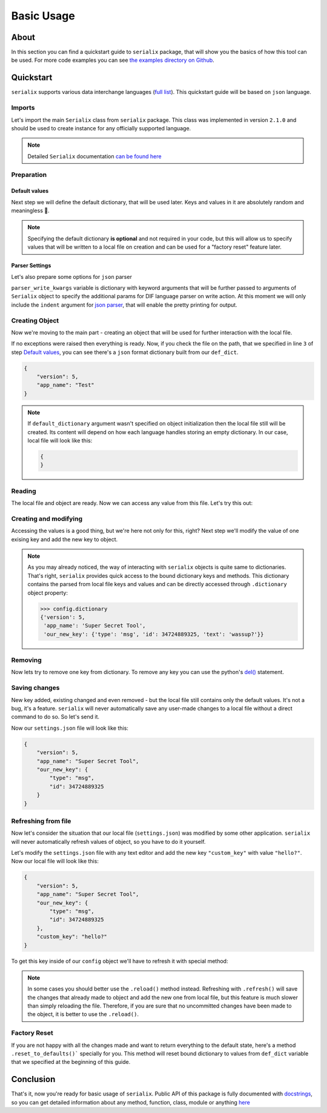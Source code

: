 Basic Usage
======================

About
----------------------
In this section you can find a quickstart guide to ``serialix`` package, that will show you the basics of how this tool can be used. For more code examples you can see `the examples directory on Github <https://github.com/maximilionus/serialix/tree/master/examples>`_.


Quickstart
----------------------
``serialix`` supports various data interchange languages (`full list <general.html#supported-languages>`__). This quickstart guide will be based on ``json`` language.

Imports
~~~~~~~~~~~~~~~~~~~~~~
Let's import the main ``Serialix`` class from ``serialix`` package. This class was implemented in version ``2.1.0`` and should be used to create instance for any officially supported language.

.. code-block:: python
    :linenos:

    from serialix import Serialix

.. note::
    Detailed ``Serialix`` documentation `can be found here <serialix.html#serialix.serialix.Serialix>`__

Preparation
~~~~~~~~~~~~~~~~~~~~~~

Default values
""""""""""""""""""""""
Next step we will define the default dictionary, that will be used later. Keys and values in it are absolutely random and meaningless 🙂.

.. code-block:: python
    :linenos:
    :lineno-start: 2

    def_dict = {
        "version": 5,
        "app_name": "Test"
    }


.. note::
    Specifying the default dictionary **is optional** and not required in your code, but this will allow us to specify values that will be written to a local file on creation and can be used for a "factory reset" feature later.

Parser Settings
""""""""""""""""""""""
.. versionadded:: 1.1.0

Let's also prepare some options for ``json`` parser

.. code-block:: python
    :linenos:
    :lineno-start: 6

    parser_write_kwargs = {
        "indent": 4
    }

``parser_write_kwargs`` variable is dictionary with keyword arguments that will be further passed to arguments of ``Serialix`` object to specify the additional params for DIF language parser on write action. At this moment we will only include the ``indent`` argument for `json parser <https://docs.python.org/3/library/json.html>`__, that will enable the pretty printing for output.

Creating Object
~~~~~~~~~~~~~~~~~~~~~~
Now we're moving to the main part - creating an object that will be used for further interaction with the local file.

.. code-block:: python
    :linenos:
    :lineno-start: 6

    config = Serialix(
        'json',                                   # Name of the used language
        'settings.json',                          # Path to preferred local file location.
        def_dict,                                 # Default configuration dictionary that will
                                                  # be parsed into the local file on creation.
        parser_write_kwargs = parser_write_kwargs # Arguments, that will be passed to parser on write action
    )

If no exceptions were raised then everything is ready. Now, if you check the file on the path, that we specified in line ``3`` of step `Default values`_, you can see there's a ``json`` format dictionary built from our ``def_dict``.

.. code:: json

    {
        "version": 5,
        "app_name": "Test"
    }

.. note::
    If ``default_dictionary`` argument wasn't specified on object initialization then the local file still will be created. Its content will depend on how each language handles storing an empty dictionary. In our case, local file will look like this:

    .. code-block:: json

        {
        }

    .. versionadded:: 1.2.0
        You can also disable the automatic local file creation on object initialization by passing the keyword argument ``auto_file_creation=False`` to ``Serialix`` object.

Reading
~~~~~~~~~~~~~~~~~~~~~~
The local file and object are ready. Now we can access any value from this file. Let's try this out:

.. code-block:: python
    :linenos:
    :lineno-start: 13

    # Lets print the value of the key "version".
    # All keys can be directly accessed right from the object

    app_version = config["version"]                       # Getting the key 'version' from dictionary
    print("Application version: {}".format(app_version))  # Output should be:
                                                          # 'Application version: 5'

Creating and modifying
~~~~~~~~~~~~~~~~~~~~~~~~~~~~~~~~~
Accessing the values is a good thing, but we're here not only for this, right? Next step we'll modify the value of one exising key and add the new key to object.

.. code-block:: python
    :linenos:
    :lineno-start: 19

    # Let's change the value of the key "app_name" to something new
    config["app_name"] = "Super Secret Tool"

    # And we'll also add the new key with dictionary value
    config["our_new_key"] = {
        "type": "msg",
        "id": 34724889325,
        "text": "wassup?"
    }

.. note::
    As you may already noticed, the way of interacting with ``serialix`` objects is quite same to dictionaries. That's right, ``serialix`` provides quick access to the bound dictionary keys and methods. This dictionary contains the parsed from local file keys and values and can be directly accessed through ``.dictionary`` object property:

    .. code:: python

        >>> config.dictionary
        {'version': 5,
         'app_name': 'Super Secret Tool',
         'our_new_key': {'type': 'msg', 'id': 34724889325, 'text': 'wassup?'}}

Removing
~~~~~~~~~~~~~~~~~~~~~~
Now lets try to remove one key from dictionary. To remove any key you can use the python's `del() <https://docs.python.org/3/tutorial/datastructures.html#the-del-statement>`__ statement.

.. code-block:: python
    :linenos:
    :lineno-start: 28

    # Let's delete the "text" key from our nested dictionary "our_new_key"
    del(config["our_new_key"]["text"])

Saving changes
~~~~~~~~~~~~~~~~~~~~~~
New key added, existing changed and even removed - but the local file still contains only the default values. It's not a bug, it's a feature. ``serialix`` will never automatically save any user-made changes to a local file without a direct command to do so. So let's send it.

.. code-block:: python
    :linenos:
    :lineno-start: 30

    # This method will commit all changes from object to local file
    config.commit()

Now our ``settings.json`` file will look like this:

.. code:: json

    {
        "version": 5,
        "app_name": "Super Secret Tool",
        "our_new_key": {
            "type": "msg",
            "id": 34724889325
        }
    }

Refreshing from file
~~~~~~~~~~~~~~~~~~~~~~
Now let's consider the situation that our local file (``settings.json``) was modified by some other application. ``serialix`` will never automatically refresh values of object, so you have to do it yourself.

Let's modify the ``settings.json`` file with any text editor and add the new key ``"custom_key"`` with value ``"hello?"``. Now our local file will look like this:

.. code:: json

    {
        "version": 5,
        "app_name": "Super Secret Tool",
        "our_new_key": {
            "type": "msg",
            "id": 34724889325
        },
        "custom_key": "hello?"
    }

To get this key inside of our ``config`` object we'll have to refresh it with special method:

.. code-block:: python
    :linenos:
    :lineno-start: 32

    # This method will refresh object's dictionary with dictionary parsed from the local file.
    config.refresh()

    # After refreshing, "custom_key" key will be added to object and can be accessed
    print(config["custom_key"])  # Output: 'hello?'

.. note::
    In some cases you should better use the ``.reload()`` method instead. Refreshing with ``.refresh()`` will save the changes that already made to object and add the new one from local file, but this feature is much slower than simply reloading the file. Therefore, if you are sure that no uncommitted changes have been made to the object, it is better to use the ``.reload()``.

Factory Reset
~~~~~~~~~~~~~~~~~~~~~~
If you are not happy with all the changes made and want to return everything to the default state, here's a method ``.reset_to_defaults()``` specially for you. This method will reset bound dictionary to values from ``def_dict`` variable that we specified at the beginning of this guide.

.. code-block:: python
    :linenos:
    :lineno-start: 37

    # Reset to bound dictionary to defaults
    config.reset_to_defaults()

    # And again, don't forget to commit the changes to local file
    config.commit()


Conclusion
---------------------

That's it, now you're ready for basic usage of ``serialix``. Public API of this package is fully documented with `docstrings <https://www.python.org/dev/peps/pep-0257/>`__, so you can get detailed information about any method, function, class, module or anything `here <serialix.html>`__
